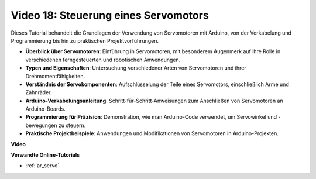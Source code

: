 Video 18: Steuerung eines Servomotors
=====================================

Dieses Tutorial behandelt die Grundlagen der Verwendung von Servomotoren mit Arduino, von der Verkabelung und Programmierung bis hin zu praktischen Projektvorführungen.

* **Überblick über Servomotoren**: Einführung in Servomotoren, mit besonderem Augenmerk auf ihre Rolle in verschiedenen ferngesteuerten und robotischen Anwendungen.
* **Typen und Eigenschaften**: Untersuchung verschiedener Arten von Servomotoren und ihrer Drehmomentfähigkeiten.
* **Verständnis der Servokomponenten**: Aufschlüsselung der Teile eines Servomotors, einschließlich Arme und Zahnräder.
* **Arduino-Verkabelungsanleitung**: Schritt-für-Schritt-Anweisungen zum Anschließen von Servomotoren an Arduino-Boards.
* **Programmierung für Präzision**: Demonstration, wie man Arduino-Code verwendet, um Servowinkel und -bewegungen zu steuern.
* **Praktische Projektbeispiele**: Anwendungen und Modifikationen von Servomotoren in Arduino-Projekten.

**Video**

.. raw:: html

    <iframe width="600" height="400" src="https://www.youtube.com/embed/KAt1WUWpHLQ?si=CcQlLCCRHDi2MHY1" title="YouTube video player" frameborder="0" allow="accelerometer; autoplay; clipboard-write; encrypted-media; gyroscope; picture-in-picture; web-share" allowfullscreen></iframe>

    <br/><br/>

**Verwandte Online-Tutorials**

* :ref:`ar_servo`